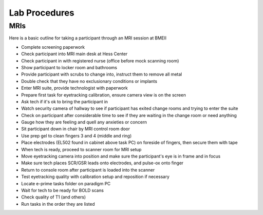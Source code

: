 ====================
Lab Procedures
====================


MRIs
-----

Here is a basic outline for taking a participant through an MRI session at BMEII

-   Complete screening paperwork
-   Check participant into MRI main desk at Hess Center
-   Check participant in with registered nurse (office before mock scanning room)
-   Show participant to locker room and bathrooms
-   Provide participant with scrubs to change into, instruct them to remove all metal
-   Double check that they have no exclusionary conditions or implants
-   Enter MRI suite, provide technologist with paperwork
-   Prepare first task for eyetracking calibration, ensure camera view is on the screen
-   Ask tech if it's ok to bring the participant in
-   Watch security camera of hallway to see if participant has exited change rooms and trying to enter the suite
-   Check on participant after considerable time to see if they are waiting in the change room or need anything
-   Gauge how they are feeling and quell any anxieties or concern
-   Sit participant down in chair by MRI control room door
-   Use prep gel to clean fingers 3 and 4 (middle and ring)
-   Place electrodes (EL502 found in cabinet above task PC) on foreside of fingers, then secure them with tape
-   When tech is ready, proceed to scanner room for MRI setup
-   Move eyetracking camera into position and make sure the participant's eye is in frame and in focus
-   Make sure tech places SCR/GSR leads onto electrodes, and pulse-ox onto finger
-   Return to console room after participant is loaded into the scanner
-   Test eyetracking quality with calibration setup and reposition if necessary
-   Locate e-prime tasks folder on paradigm PC
-   Wait for tech to be ready for BOLD scans
-   Check quality of T1 (and others)
-   Run tasks in the order they are listed